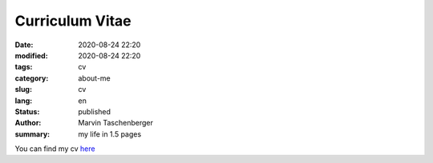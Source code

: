 
Curriculum Vitae
##################################


:date: 2020-08-24 22:20
:modified: 2020-08-24 22:20
:tags: cv
:category: about-me
:slug: cv
:lang: en
:status: published
:author: Marvin Taschenberger
:summary: my life in 1.5 pages 


You can find my cv `here <{static}/images/taschenberger.pdf>`_


